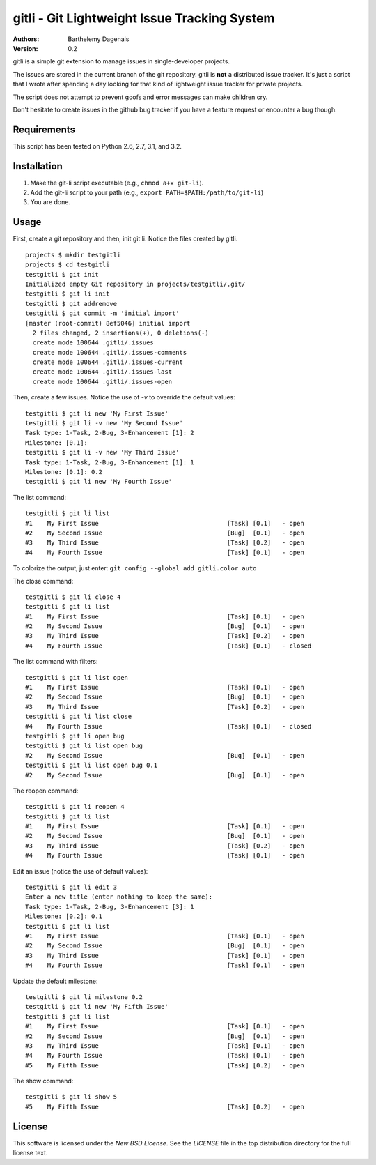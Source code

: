 gitli - Git Lightweight Issue Tracking System
=============================================

:Authors:
  Barthelemy Dagenais
:Version: 0.2

gitli is a simple git extension to manage issues in single-developer projects.

The issues are stored in the current branch of the git repository. gitli is
**not** a distributed issue tracker. It's just a script that I wrote after
spending a day looking for that kind of lightweight issue tracker for private
projects.

The script does not attempt to prevent goofs and error messages can make
children cry.

Don't hesitate to create issues in the github bug tracker if you have a feature
request or encounter a bug though.


Requirements
------------

This script has been tested on Python 2.6, 2.7, 3.1, and 3.2.


Installation
------------

#. Make the git-li script executable (e.g., ``chmod a+x git-li``).
#. Add the git-li script to your path (e.g., ``export PATH=$PATH:/path/to/git-li``)
#. You are done.

Usage
-----

First, create a git repository and then, init git li. Notice the files created
by gitli.

::

    projects $ mkdir testgitli
    projects $ cd testgitli 
    testgitli $ git init
    Initialized empty Git repository in projects/testgitli/.git/
    testgitli $ git li init
    testgitli $ git addremove
    testgitli $ git commit -m 'initial import'
    [master (root-commit) 8ef5046] initial import
      2 files changed, 2 insertions(+), 0 deletions(-)
      create mode 100644 .gitli/.issues
      create mode 100644 .gitli/.issues-comments
      create mode 100644 .gitli/.issues-current
      create mode 100644 .gitli/.issues-last
      create mode 100644 .gitli/.issues-open

Then, create a few issues. Notice the use of `-v` to override the default
values:

::

    testgitli $ git li new 'My First Issue'
    testgitli $ git li -v new 'My Second Issue'
    Task type: 1-Task, 2-Bug, 3-Enhancement [1]: 2
    Milestone: [0.1]:
    testgitli $ git li -v new 'My Third Issue'
    Task type: 1-Task, 2-Bug, 3-Enhancement [1]: 1
    Milestone: [0.1]: 0.2
    testgitli $ git li new 'My Fourth Issue'

The list command:

::

    testgitli $ git li list
    #1    My First Issue                                   [Task] [0.1]   - open
    #2    My Second Issue                                  [Bug]  [0.1]   - open
    #3    My Third Issue                                   [Task] [0.2]   - open
    #4    My Fourth Issue                                  [Task] [0.1]   - open

To colorize the output, just enter: ``git config --global add gitli.color auto``

The close command:

::

    testgitli $ git li close 4
    testgitli $ git li list 
    #1    My First Issue                                   [Task] [0.1]   - open
    #2    My Second Issue                                  [Bug]  [0.1]   - open
    #3    My Third Issue                                   [Task] [0.2]   - open
    #4    My Fourth Issue                                  [Task] [0.1]   - closed

The list command with filters:

::

    testgitli $ git li list open
    #1    My First Issue                                   [Task] [0.1]   - open
    #2    My Second Issue                                  [Bug]  [0.1]   - open
    #3    My Third Issue                                   [Task] [0.2]   - open
    testgitli $ git li list close 
    #4    My Fourth Issue                                  [Task] [0.1]   - closed
    testgitli $ git li open bug 
    testgitli $ git li list open bug
    #2    My Second Issue                                  [Bug]  [0.1]   - open
    testgitli $ git li list open bug 0.1
    #2    My Second Issue                                  [Bug]  [0.1]   - open

The reopen command:

::

    testgitli $ git li reopen 4 
    testgitli $ git li list 
    #1    My First Issue                                   [Task] [0.1]   - open
    #2    My Second Issue                                  [Bug]  [0.1]   - open
    #3    My Third Issue                                   [Task] [0.2]   - open
    #4    My Fourth Issue                                  [Task] [0.1]   - open

Edit an issue (notice the use of default values):

::

    testgitli $ git li edit 3 
    Enter a new title (enter nothing to keep the same):
    Task type: 1-Task, 2-Bug, 3-Enhancement [3]: 1 
    Milestone: [0.2]: 0.1
    testgitli $ git li list 
    #1    My First Issue                                   [Task] [0.1]   - open
    #2    My Second Issue                                  [Bug]  [0.1]   - open
    #3    My Third Issue                                   [Task] [0.1]   - open
    #4    My Fourth Issue                                  [Task] [0.1]   - open

Update the default milestone:

::

    testgitli $ git li milestone 0.2
    testgitli $ git li new 'My Fifth Issue' 
    testgitli $ git li list 
    #1    My First Issue                                   [Task] [0.1]   - open
    #2    My Second Issue                                  [Bug]  [0.1]   - open
    #3    My Third Issue                                   [Task] [0.1]   - open
    #4    My Fourth Issue                                  [Task] [0.1]   - open
    #5    My Fifth Issue                                   [Task] [0.2]   - open

The show command:

::

    testgitli $ git li show 5 
    #5    My Fifth Issue                                   [Task] [0.2]   - open


License
-------

This software is licensed under the `New BSD License`. See the `LICENSE` file in the top distribution directory for the full license text.
